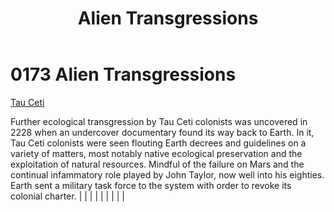 :PROPERTIES:
:ID:       ee42ce48-62b5-465a-bdb0-7b12f97f4ad7
:END:
#+title: Alien Transgressions
#+filetags: :beacon:
*     0173  Alien Transgressions
[[id:da11b7b5-2c5a-4f17-9cd4-ce28a2f34dbd][Tau Ceti]]

Further ecological transgression by Tau Ceti colonists was uncovered in 2228 when an undercover documentary found its way back to Earth. In it, Tau Ceti colonists were seen flouting Earth decrees and guidelines on a variety of matters, most notably native ecological preservation and the exploitation of natural resources. Mindful of the failure on Mars and the continual infammatory role played by John Taylor, now well into his eighties. Earth sent a military task force to the system with order to revoke its colonial charter.                                                                                                                                                                                                                                                                                                                                                                                                                                                                                                                                                                                                                                                                                                                                                                                                                                                                                                                                                                                                                                                                                                                                                                                                                                                                                                                                                                                                                                                                                                                                                                                                                                                                                                                                                                                                                                                                                                                                                                                                                                                                                                                                                                                                                                                                                                                                                                                                                                                                                                 |   |   |                                                                                                                                                                                                                                                                                                                                                                                                                                                                                                                                                                                                                                                                                                                                                                    |   |   |   |   |   |   

[[file:img/beacons/0173.png]]

